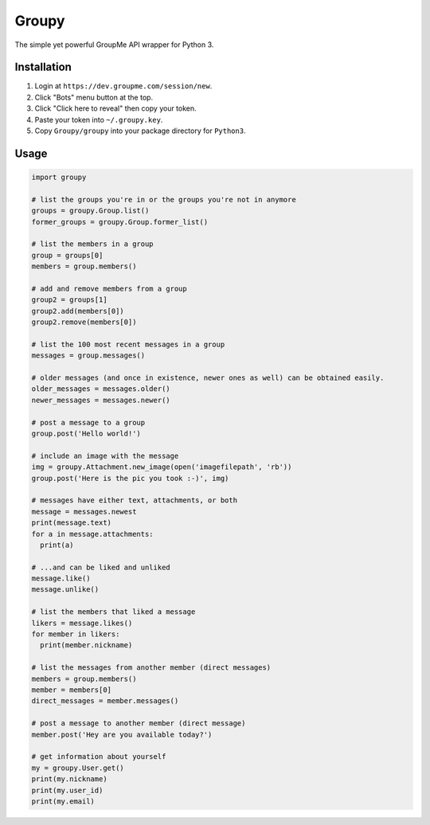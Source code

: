 ======
Groupy
======

The simple yet powerful GroupMe API wrapper for Python 3.

Installation
============

1) Login at ``https://dev.groupme.com/session/new``.
2) Click "Bots" menu button at the top.
3) Click "Click here to reveal" then copy your token.
4) Paste your token into ``~/.groupy.key``.
5) Copy ``Groupy/groupy`` into your package directory for ``Python3``.

Usage
=====

.. code-block:: python

    import groupy

    # list the groups you're in or the groups you're not in anymore
    groups = groupy.Group.list()
    former_groups = groupy.Group.former_list()

    # list the members in a group
    group = groups[0]
    members = group.members()
    
    # add and remove members from a group
    group2 = groups[1]
    group2.add(members[0])
    group2.remove(members[0])

    # list the 100 most recent messages in a group
    messages = group.messages()

    # older messages (and once in existence, newer ones as well) can be obtained easily.
    older_messages = messages.older()
    newer_messages = messages.newer()

    # post a message to a group
    group.post('Hello world!')

    # include an image with the message
    img = groupy.Attachment.new_image(open('imagefilepath', 'rb'))
    group.post('Here is the pic you took :-)', img)

    # messages have either text, attachments, or both
    message = messages.newest
    print(message.text)
    for a in message.attachments:
      print(a)

    # ...and can be liked and unliked
    message.like()
    message.unlike()

    # list the members that liked a message
    likers = message.likes()
    for member in likers:
      print(member.nickname)

    # list the messages from another member (direct messages)
    members = group.members()
    member = members[0]
    direct_messages = member.messages()

    # post a message to another member (direct message)
    member.post('Hey are you available today?')

    # get information about yourself
    my = groupy.User.get()
    print(my.nickname)
    print(my.user_id)
    print(my.email)
